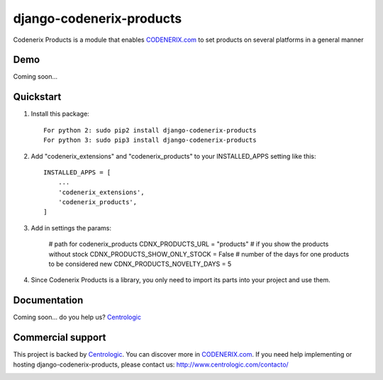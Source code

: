===========================
django-codenerix-products
===========================

Codenerix Products is a module that enables `CODENERIX.com <http://www.codenerix.com/>`_ to set products on several platforms in a general manner

.. image:: http://www.centrologic.com/wp-content/uploads/2017/01/logo-codenerix.png
    :target: http://www.codenerix.com
    :alt: Try our demo with Centrologic Cloud

****
Demo
****

Coming soon...

**********
Quickstart
**********

1. Install this package::

    For python 2: sudo pip2 install django-codenerix-products
    For python 3: sudo pip3 install django-codenerix-products

2. Add "codenerix_extensions" and "codenerix_products" to your INSTALLED_APPS setting like this::

    INSTALLED_APPS = [
        ...
        'codenerix_extensions',
        'codenerix_products',
    ]

3. Add in settings the params:

    # path for codenerix_products
    CDNX_PRODUCTS_URL = "products"
    # if you show the products without stock
    CDNX_PRODUCTS_SHOW_ONLY_STOCK = False
    # number of the days for one products to be considered new
    CDNX_PRODUCTS_NOVELTY_DAYS = 5

4. Since Codenerix Products is a library, you only need to import its parts into your project and use them.

*************
Documentation
*************

Coming soon... do you help us? `Centrologic <http://www.centrologic.com/>`_

******************
Commercial support
******************

This project is backed by `Centrologic <http://www.centrologic.com/>`_. You can discover more in `CODENERIX.com <http://www.codenerix.com/>`_.
If you need help implementing or hosting django-codenerix-products, please contact us:
http://www.centrologic.com/contacto/

.. image:: http://www.centrologic.com/wp-content/uploads/2015/09/logo-centrologic.png
    :target: http://www.centrologic.com
    :alt: Centrologic is supported mainly by Centrologic Computational Logistic Center
